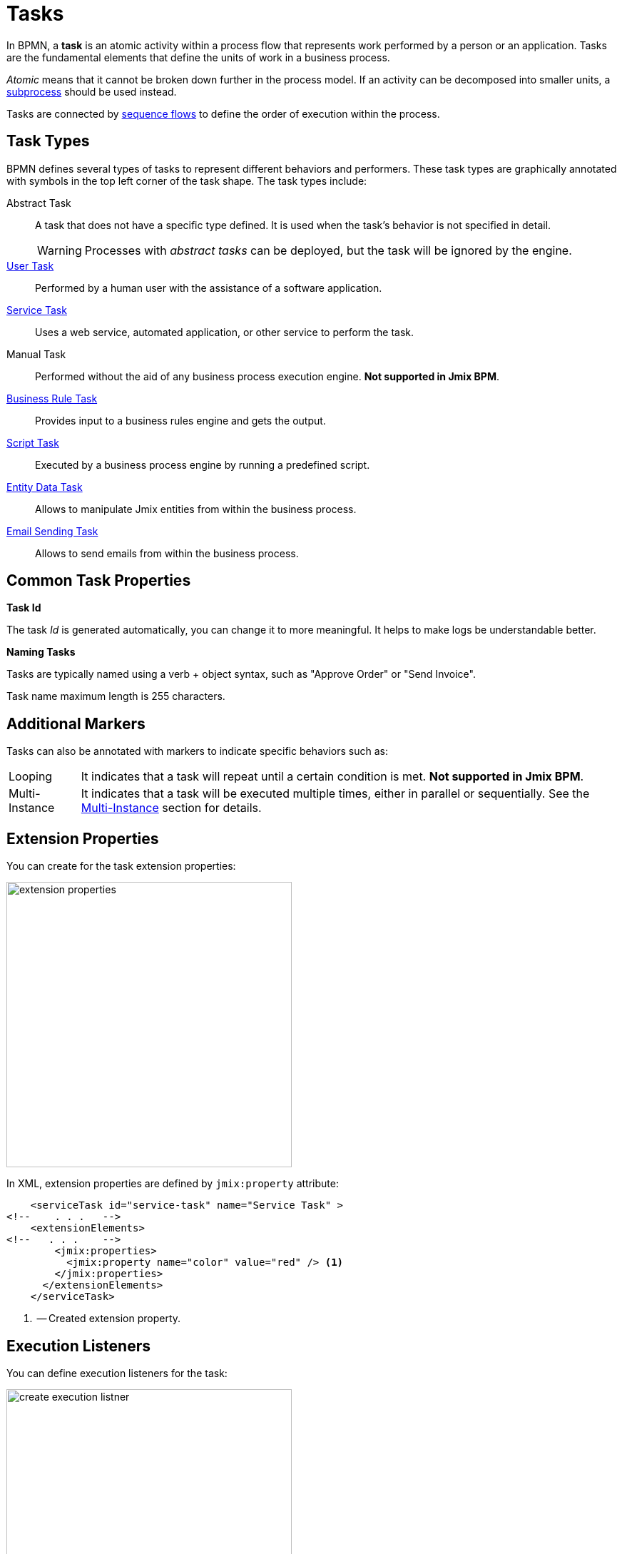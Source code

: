 = Tasks

In BPMN, a *task* is an atomic activity within a process flow that represents work performed by a person or an application.
Tasks are the fundamental elements that define the units of work in a business process.

_Atomic_ means that it cannot be broken down further in the process model.
If an activity can be decomposed into smaller units, a xref:bpmn/bpmn-subprocesses.adoc[subprocess] should be used instead.

Tasks are connected by xref:bpmn/bpmn-sequence-flow.adoc[sequence flows] to define the order of execution within the process.

[[task-type]]
== Task Types

BPMN defines several types of tasks to represent different behaviors and performers.
These task types are graphically annotated with symbols in the top left corner of the task shape.
The task types include:

Abstract Task:: A task that does not have a specific type defined. It is used when the task's behavior is not specified in detail.
+
[WARNING]
====
Processes with _abstract tasks_ can be deployed, but the task will be ignored by the engine.
====

xref:bpmn/bpmn-user-task.adoc[User Task]:: Performed by a human user with the assistance of a software application.
xref:bpmn/bpmn-service-task.adoc[Service Task]:: Uses a web service, automated application, or other service to perform the task.
Manual Task:: Performed without the aid of any business process execution engine. *Not supported in Jmix BPM*.
xref:bpmn/bpmn-business-rule-task.adoc[Business Rule Task]:: Provides input to a business rules engine and gets the output.
xref:bpmn/bpmn-script-task.adoc[Script Task]:: Executed by a business process engine by running a predefined script.
xref:bpmn/jmix-entity-data-task.adoc[Entity Data Task]:: Allows to manipulate Jmix entities from within the business process.
xref:bpm:bpmn/jmix-email-task.adoc[Email Sending Task]:: Allows to send emails from within the business process.

[[common-task-properties]]
== Common Task Properties

[[task-id]]
.*Task Id*
The task _Id_ is generated automatically, you can change it to more meaningful.
It helps to make logs be understandable better.


[[naming-tasks]]
.*Naming Tasks*
Tasks are typically named using a verb + object syntax, such as "Approve Order" or "Send Invoice".

Task name maximum length is 255 characters.

[[additional-markers]]
== Additional Markers
Tasks can also be annotated with markers to indicate specific behaviors such as:

[horizontal]
Looping:: It indicates that a task will repeat until a certain condition is met. *Not supported in Jmix BPM*.
Multi-Instance:: It indicates that a task will be executed multiple times, either in parallel or sequentially. See the xref:bpm:bpmn/multi-instance-activities.adoc[Multi-Instance] section for details.


[[extension-properties]]
== Extension Properties

You can create for the task extension properties:

image::bpmn-service-task/extension-properties.png[,400]

In XML, extension properties are defined by `jmix:property` attribute:

[source,xml]
----
    <serviceTask id="service-task" name="Service Task" >
<!--    . . .   -->
    <extensionElements>
<!--   . . .    -->
        <jmix:properties>
          <jmix:property name="color" value="red" /> <1>
        </jmix:properties>
      </extensionElements>
    </serviceTask>

----
<1> -- Created extension property.

[[execution-listeners]]
== Execution Listeners

You can define execution listeners for the task:

image::bpmn-service-task/create-execution-listner.png[,400]